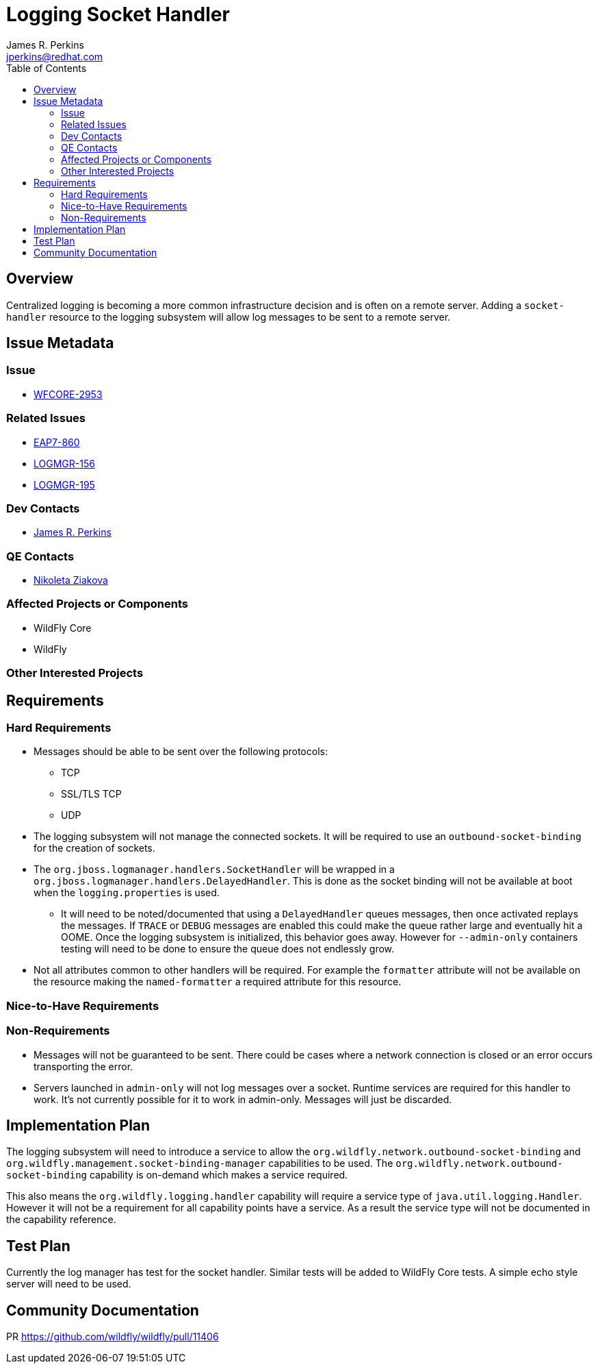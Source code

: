 = Logging Socket Handler
:author:            James R. Perkins
:email:             jperkins@redhat.com
:toc:               left
:icons:             font
:idprefix:
:idseparator:       -

== Overview

Centralized logging is becoming a more common infrastructure decision and is often on a remote server. Adding a
`socket-handler` resource to the logging subsystem will allow log messages to be sent to a remote server.

== Issue Metadata

=== Issue

* https://issues.jboss.org/browse/WFCORE-2953[WFCORE-2953]

=== Related Issues

* https://issues.jboss.org/browse/EAP7-860[EAP7-860]
* https://issues.jboss.org/browse/LOGMGR-156[LOGMGR-156]
* https://issues.jboss.org/browse/LOGMGR-195[LOGMGR-195]

=== Dev Contacts

* mailto:{email}[{author}]

=== QE Contacts

* mailto:nziakova@redhat.com[Nikoleta Ziakova]

=== Affected Projects or Components

* WildFly Core
* WildFly

=== Other Interested Projects

== Requirements

=== Hard Requirements

* Messages should be able to be sent over the following protocols:
    ** TCP
    ** SSL/TLS TCP
    ** UDP
* The logging subsystem will not manage the connected sockets. It will be required to use an `outbound-socket-binding`
  for the creation of sockets.
* The `org.jboss.logmanager.handlers.SocketHandler` will be wrapped in a `org.jboss.logmanager.handlers.DelayedHandler`.
  This is done as the socket binding will not be available at boot when the `logging.properties` is used.
  ** It will need to be noted/documented that using a `DelayedHandler` queues messages, then once activated replays the
     messages. If `TRACE` or `DEBUG` messages are enabled this could make the queue rather large and eventually hit a
     OOME. Once the logging subsystem is initialized, this behavior goes away. However for `--admin-only` containers
     testing will need to be done to ensure the queue does not endlessly grow.
* Not all attributes common to other handlers will be required. For example the `formatter` attribute will not be
  available on the resource making the `named-formatter` a required attribute for this resource.

=== Nice-to-Have Requirements

=== Non-Requirements

* Messages will not be guaranteed to be sent. There could be cases where a network connection is closed or an error
  occurs transporting the error.
* Servers launched in `admin-only` will not log messages over a socket. Runtime services are required for this handler
  to work. It's not currently possible for it to work in admin-only. Messages will just be discarded.

== Implementation Plan

The logging subsystem will need to introduce a service to allow the `org.wildfly.network.outbound-socket-binding` and
`org.wildfly.management.socket-binding-manager` capabilities to be used. The `org.wildfly.network.outbound-socket-binding`
capability is on-demand which makes a service required.

This also means the `org.wildfly.logging.handler` capability will require a service type of `java.util.logging.Handler`.
However it will not be a requirement for all capability points have a service. As a result the service type will not be
documented in the capability reference.

== Test Plan

Currently the log manager has test for the socket handler. Similar tests will be added to WildFly Core tests. A simple
echo style server will need to be used.

== Community Documentation
PR https://github.com/wildfly/wildfly/pull/11406
